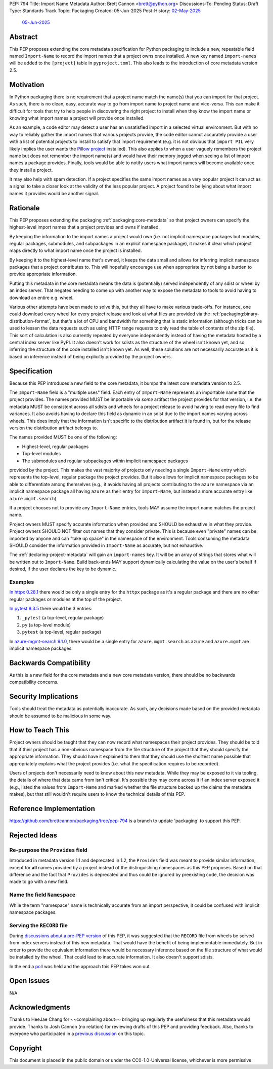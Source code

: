 PEP: 794
Title: Import Name Metadata
Author: Brett Cannon <brett@python.org>
Discussions-To: Pending
Status: Draft
Type: Standards Track
Topic: Packaging
Created: 05-Jun-2025
Post-History: `02-May-2025 <https://discuss.python.org/t/90506>`__
              `05-Jun-2025 <https://discuss.python.org/t/94567>`__


Abstract
========

This PEP proposes extending the core metadata specification for Python
packaging to include a new, repeatable field named ``Import-Name`` to record
the import names that a project owns once installed. A new key named
``import-names`` will be added to the ``[project]`` table in
``pyproject.toml``. This also leads to the introduction of core metadata
version 2.5.


Motivation
==========

In Python packaging there is no requirement that a project name match the
name(s) that you can import for that project. As such, there is no clean,
easy, accurate way to go from import name to project name and vice-versa.
This can make it difficult for tools that try to help people in discovering
the right project to install when they know the import name or knowing what
import names a project will provide once installed.

As an example, a code editor may detect a user has an unsatisfied import in a
selected virtual environment. But with no way to reliably gather the import
names that various projects provide, the code editor cannot accurately
provide a user with a list of potential projects to install to satisfy that
import requirement (e.g. it is not obvious that ``import PIL`` very likely
implies the user wants the `Pillow project
<https://pypi.org/project/pillow/>`__ installed). This also applies to when a
user vaguely remembers the project name but does not remember the import
name(s) and would have their memory jogged when seeing a list of import names
a package provides. Finally, tools would be able to notify users what import
names will become available once they install a project.

It may also help with spam detection. If a project specifies the same import
names as a very popular project it can act as a signal to take a closer look
at the validity of the less popular project. A project found to be lying
about what import names it provides would be another signal.


Rationale
=========

This PEP proposes extending the packaging :ref:`packaging:core-metadata` so
that project owners can specify the highest-level import names that a project
provides and owns if installed.

By keeping the information to the import names a project would own (i.e. not
implicit namespace packages but modules, regular packages, submodules, and
subpackages in an explicit namespace package), it makes it clear which
project maps directly to what import name once the project is installed.

By keeping it to the highest-level name that's owned, it keeps the data small
and allows for inferring implicit namespace packages that a project
contributes to. This will hopefully encourage use when appropriate by not
being a burden to provide appropriate information.

Putting this metadata in the core metadata means the data is (potentially)
served independently of any sdist or wheel by an index server. That negates
needing to come up with another way to expose the metadata to tools to avoid
having to download an entire e.g. wheel.

Various other attempts have been made to solve this, but they all have to
make various trade-offs. For instance, one could download every wheel for
every project release and look at what files are provided via the
:ref:`packaging:binary-distribution-format`, but that's a lot of CPU and
bandwidth for something that is static information (although tricks can be
used to lessen the data requests such as using HTTP range requests to only
read the table of contents of the zip file). This sort of calculation is also
currently repeated by everyone independently instead of having the metadata
hosted by a central index server like PyPI. It also doesn't work for sdists as
the structure of the wheel isn't known yet, and so inferring the structure of
the code installed isn't known yet. As well, these solutions are not
necessarily accurate as it is based on inference instead of being explicitly
provided by the project owners.


Specification
=============

Because this PEP introduces a new field to the core metadata, it bumps the
latest core metadata version to 2.5.

The ``Import-Name`` field is a "multiple uses" field. Each entry of
``Import-Name`` represents an importable name that the project provides. The
names provided MUST be importable via *some* artifact the project provides
for that version, i.e. the metadata MUST be consistent across all sdists and
wheels for a project release to avoid having to read every file to find
variances. It also avoids having to declare this field as dynamic in an
sdist due to the import names varying across wheels. This does imply that the
information isn't specific to the distribution artifact it is found in, but
for the release version the distribution artifact belongs to.

The names provided MUST be one of the following:

- Highest-level, regular packages
- Top-level modules
- The submodules and regular subpackages within implicit namespace packages

provided by the project. This makes the vast majority of projects only
needing a single ``Import-Name`` entry which represents the top-level,
regular package the project provides. But it also allows for implicit
namespace packages to be able to differentiate among themselves (e.g., it
avoids having all projects contributing to the ``azure`` namespace via an
implicit namespace package all having ``azure`` as their entry for
``Import-Name``, but instead a more accurate entry like
``azure.mgmt.search``)

If a project chooses not to provide any ``Import-Name`` entries, tools MAY
assume the import name matches the project name.

Project owners MUST specify accurate information when provided and SHOULD be
exhaustive in what they provide. Project owners SHOULD NOT filter out names
that they consider private. This is because even "private" names can be
imported by anyone and can "take up space" in the namespace of the
environment. Tools consuming the metadata SHOULD consider the information
provided in ``Import-Name`` as accurate, but not exhaustive.

The :ref:`declaring-project-metadata` will gain an ``import-names`` key. It
will be an array of strings that stores what will be written out to
``Import-Name``. Build back-ends MAY support dynamically calculating the
value on the user's behalf if desired, if the user declares the key to be
dynamic.


Examples
--------

`In httpx 0.28.1
<https://pypi-browser.org/package/httpx/httpx-0.28.1-py3-none-any.whl>`__
there would be only a single entry for the ``httpx`` package as it's a
regular package and there are no other regular packages or modules at the top
of the project.

`In pytest 8.3.5
<https://pypi-browser.org/package/pytest/pytest-8.3.5-py3-none-any.whl>`__
there would be 3 entries:

1. ``_pytest`` (a top-level, regular package)
2. ``py`` (a top-level module)
3. ``pytest`` (a top-level, regular package)

In `azure-mgmt-search 9.1.0
<https://pypi-browser.org/package/azure-mgmt-search/azure_mgmt_search-9.1.0-py3-none-any.whl>`__,
there would be a single entry for ``azure.mgmt.search`` as ``azure`` and
``azure.mgmt`` are implicit namespace packages.


Backwards Compatibility
=======================

As this is a new field for the core metadata and a new core metadata version,
there should be no backwards compatibility concerns.


Security Implications
=====================

Tools should treat the metadata as potentially inaccurate. As such, any
decisions made based on the provided metadata should be assumed to be
malicious in some way.


How to Teach This
=================

Project owners should be taught that they can now record what namespaces
their project provides. They should be told that if their project has a
non-obvious namespace from the file structure of the project that they should
specify the appropriate information. They should have it explained to them
that they should use the shortest name possible that appropriately explains
what the project provides (i.e. what the specification requires to be
recorded).

Users of projects don't necessarily need to know about this new metadata.
While they may be exposed to it via tooling, the details of where that data
came from isn't critical. It's possible they may come across it if an index
server exposed it (e.g., listed the values from ``Import-Name`` and marked
whether the file structure backed up the claims the metadata makes), but that
still wouldn't require users to know the technical details of this PEP.


Reference Implementation
========================

https://github.com/brettcannon/packaging/tree/pep-794 is a branch to update
'packaging' to support this PEP.


Rejected Ideas
==============

Re-purpose the ``Provides`` field
----------------------------------

Introduced in metadata version 1.1 and deprecated in 1.2, the ``Provides``
field was meant to provide similar information, except for **all** names
provided by a project instead of the distinguishing namespaces as this PEP
proposes. Based on that difference and the fact that ``Provides`` is
deprecated and thus could be ignored by preexisting code, the decision was
made to go with a new field.


Name the field ``Namespace``
----------------------------

While the term "namespace" name is technically accurate from an import
perspective, it could be confused with implicit namespace packages.


Serving the ``RECORD`` file
---------------------------

During `discussions about a pre-PEP version
<https://discuss.python.org/t/90506/>`__ of this
PEP, it was suggested that the ``RECORD`` file from wheels be served from
index servers instead of this new metadata. That would have the benefit of
being implementable immediately. But in order to provide the equivalent
information there would be necessary inference based on the file structure of
what would be installed by the wheel. That could lead to inaccurate
information. It also doesn't support sdists.

In the end a `poll
<https://discuss.python.org/t/90506/46>`__ was
held and the approach this PEP takes won out.


Open Issues
===========

N/A


Acknowledgments
===============

Thanks to HeeJae Chang for ~~complaining about~~ bringing up regularly the
usefulness that this metadata would provide. Thanks to Josh Cannon (no
relation) for reviewing drafts of this PEP and providing feedback. Also,
thanks to everyone who participated in a `previous discussion
<https://discuss.python.org/t/29494>`__
on this topic.


Copyright
=========

This document is placed in the public domain or under the
CC0-1.0-Universal license, whichever is more permissive.
